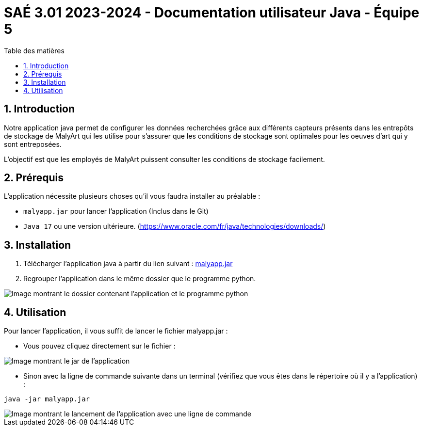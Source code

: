 = SAÉ 3.01 2023-2024 - Documentation utilisateur Java - Équipe 5
:toc:
:toc-title: Table des matières
:sectnums: 
:sectnumlevels: 4

== Introduction
Notre application java permet de configurer les données recherchées grâce aux différents capteurs présents dans les entrepôts de stockage de MalyArt qui les utilise pour s'assurer que les conditions de stockage sont optimales pour les oeuves d'art qui y sont entreposées.

L'objectif est que les employés de MalyArt puissent consulter les conditions de stockage facilement.  

== Prérequis
L'application nécessite plusieurs choses qu'il vous faudra installer au préalable : 

- `malyapp.jar` pour lancer l'application (Inclus dans le Git) 
- `Java 17` ou une version ultérieure. (https://www.oracle.com/fr/java/technologies/downloads/)

== Installation
1. Télécharger l'application java à partir du lien suivant : https://github.com/IUT-Blagnac/sae-3-01-devapp-Equipe-5/blob/IOT/IOT/JAVA/malyapp.jar[malyapp.jar]

2. Regrouper l'application dans le même dossier que le programme python.

image::./img/dossier.png[Image montrant le dossier contenant l'application et le programme python]

== Utilisation
Pour lancer l'application, il vous suffit de lancer le fichier malyapp.jar :

- Vous pouvez cliquez directement sur le fichier :

image::./img/Jar.png[Image montrant le jar de l'application]

- Sinon avec la ligne de commande suivante dans un terminal (vérifiez que vous êtes dans le répertoire où il y a l'application) :
----
java -jar malyapp.jar
----

image::./img/launch.png[Image montrant le lancement de l'application avec une ligne de commande]





